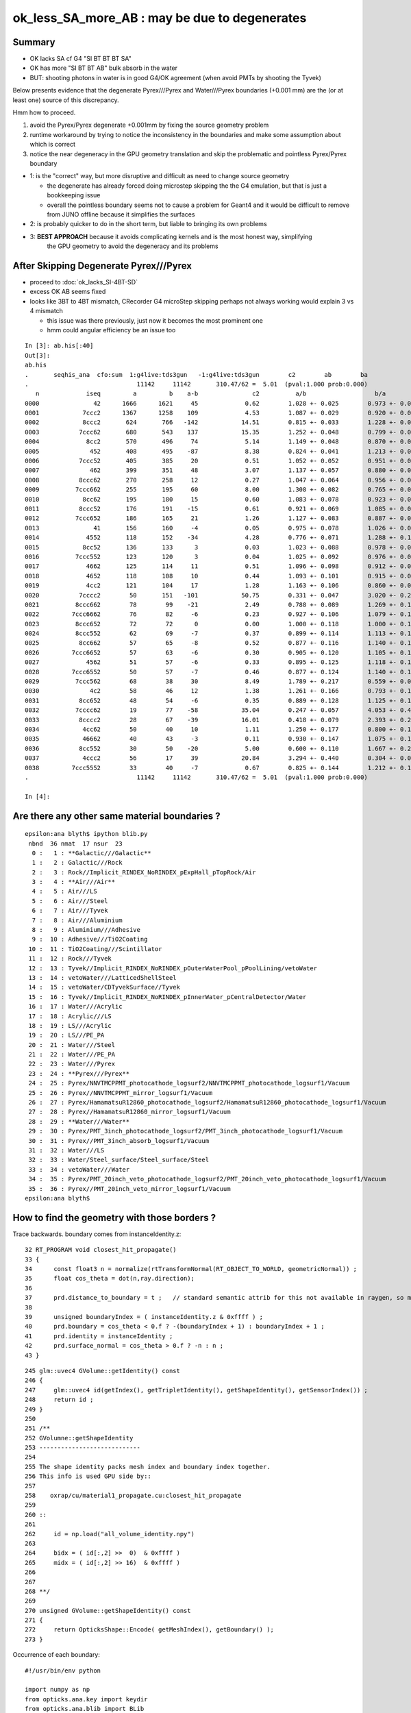 ok_less_SA_more_AB : may be due to degenerates
==================================================

Summary
----------

* OK lacks SA cf G4 "SI BT BT BT SA" 
* OK has more "SI BT BT AB" bulk absorb in the water
* BUT: shooting photons in water is in good G4/OK agreement (when avoid PMTs by shooting the Tyvek) 

Below presents evidence that the degenerate Pyrex///Pyrex and Water///Pyrex boundaries (+0.001 mm)
are the (or at least one) source of this discrepancy. 

Hmm how to proceed.

1. avoid the Pyrex/Pyrex degenerate +0.001mm by fixing the source geometry problem
2. runtime workaround by trying to notice the inconsistency in the boundaries and make some assumption about which is correct
3. notice the near degeneracy in the GPU geometry translation and skip the problematic and pointless Pyrex/Pyrex boundary 


* 1: is the "correct" way, but more disruptive and difficult as need to change source geometry 

  * the degenerate has already forced doing microstep skipping the the G4 emulation, but that 
    is just a bookkeeping issue 
  * overall the pointless boundary seems not to cause a problem for Geant4 and it would be difficult to remove
    from JUNO offline because it simplifies the surfaces 

* 2: is probably quicker to do in the short term, but liable to bringing its own problems
* 3: **BEST APPROACH** because it avoids complicating kernels and is the most honest way, simplifying 
     the GPU geometry to avoid the degeneracy and its problems
       

After Skipping Degenerate Pyrex///Pyrex
-------------------------------------------

* proceed to :doc:`ok_lacks_SI-4BT-SD` 

* excess OK AB seems fixed
* looks like 3BT to 4BT mismatch, CRecorder G4 microStep skipping perhaps not always working would explain 3 vs 4 mismatch 

  * this issue was there previously, just now it becomes the most prominent one  
  * hmm could angular efficiency be an issue too 


::

    In [3]: ab.his[:40]
    Out[3]: 
    ab.his
    .       seqhis_ana  cfo:sum  1:g4live:tds3gun   -1:g4live:tds3gun        c2        ab        ba 
    .                              11142     11142       310.47/62 =  5.01  (pval:1.000 prob:0.000)  
       n             iseq         a         b    a-b               c2          a/b                   b/a           [ns] label
    0000               42      1666      1621     45             0.62        1.028 +- 0.025        0.973 +- 0.024  [2 ] SI AB
    0001            7ccc2      1367      1258    109             4.53        1.087 +- 0.029        0.920 +- 0.026  [5 ] SI BT BT BT SD       ## OK EXCESS SI-3BT-SD
    0002            8ccc2       624       766   -142            14.51        0.815 +- 0.033        1.228 +- 0.044  [5 ] SI BT BT BT SA       ## OK LACKS SI-3BT-SA 
    0003           7ccc62       680       543    137            15.35        1.252 +- 0.048        0.799 +- 0.034  [6 ] SI SC BT BT BT SD    ## OK EXCESS SI-SC-3BT-SD    
    0004             8cc2       570       496     74             5.14        1.149 +- 0.048        0.870 +- 0.039  [4 ] SI BT BT SA
    0005              452       408       495    -87             8.38        0.824 +- 0.041        1.213 +- 0.055  [3 ] SI RE AB
    0006           7ccc52       405       385     20             0.51        1.052 +- 0.052        0.951 +- 0.048  [6 ] SI RE BT BT BT SD
    0007              462       399       351     48             3.07        1.137 +- 0.057        0.880 +- 0.047  [3 ] SI SC AB
    0008           8ccc62       270       258     12             0.27        1.047 +- 0.064        0.956 +- 0.059  [6 ] SI SC BT BT BT SA
    0009          7ccc662       255       195     60             8.00        1.308 +- 0.082        0.765 +- 0.055  [7 ] SI SC SC BT BT BT SD
    0010            8cc62       195       180     15             0.60        1.083 +- 0.078        0.923 +- 0.069  [5 ] SI SC BT BT SA
    0011           8ccc52       176       191    -15             0.61        0.921 +- 0.069        1.085 +- 0.079  [6 ] SI RE BT BT BT SA
    0012          7ccc652       186       165     21             1.26        1.127 +- 0.083        0.887 +- 0.069  [7 ] SI RE SC BT BT BT SD
    0013               41       156       160     -4             0.05        0.975 +- 0.078        1.026 +- 0.081  [2 ] CK AB
    0014             4552       118       152    -34             4.28        0.776 +- 0.071        1.288 +- 0.104  [4 ] SI RE RE AB
    0015            8cc52       136       133      3             0.03        1.023 +- 0.088        0.978 +- 0.085  [5 ] SI RE BT BT SA
    0016          7ccc552       123       120      3             0.04        1.025 +- 0.092        0.976 +- 0.089  [7 ] SI RE RE BT BT BT SD
    0017             4662       125       114     11             0.51        1.096 +- 0.098        0.912 +- 0.085  [4 ] SI SC SC AB
    0018             4652       118       108     10             0.44        1.093 +- 0.101        0.915 +- 0.088  [4 ] SI RE SC AB
    0019             4cc2       121       104     17             1.28        1.163 +- 0.106        0.860 +- 0.084  [4 ] SI BT BT AB                  ## NOW CONSISTENT
    0020           7cccc2        50       151   -101            50.75        0.331 +- 0.047        3.020 +- 0.246  [6 ] SI BT BT BT BT SD            ## OK LACKS SI-4BT-SD 
    0021          8ccc662        78        99    -21             2.49        0.788 +- 0.089        1.269 +- 0.128  [7 ] SI SC SC BT BT BT SA
    0022         7ccc6662        76        82     -6             0.23        0.927 +- 0.106        1.079 +- 0.119  [8 ] SI SC SC SC BT BT BT SD
    0023          8ccc652        72        72      0             0.00        1.000 +- 0.118        1.000 +- 0.118  [7 ] SI RE SC BT BT BT SA
    0024          8ccc552        62        69     -7             0.37        0.899 +- 0.114        1.113 +- 0.134  [7 ] SI RE RE BT BT BT SA
    0025           8cc662        57        65     -8             0.52        0.877 +- 0.116        1.140 +- 0.141  [6 ] SI SC SC BT BT SA
    0026         7ccc6652        57        63     -6             0.30        0.905 +- 0.120        1.105 +- 0.139  [8 ] SI RE SC SC BT BT BT SD
    0027             4562        51        57     -6             0.33        0.895 +- 0.125        1.118 +- 0.148  [4 ] SI SC RE AB
    0028         7ccc6552        50        57     -7             0.46        0.877 +- 0.124        1.140 +- 0.151  [8 ] SI RE RE SC BT BT BT SD
    0029          7ccc562        68        38     30             8.49        1.789 +- 0.217        0.559 +- 0.091  [7 ] SI SC RE BT BT BT SD
    0030              4c2        58        46     12             1.38        1.261 +- 0.166        0.793 +- 0.117  [3 ] SI BT AB
    0031           8cc652        48        54     -6             0.35        0.889 +- 0.128        1.125 +- 0.153  [6 ] SI RE SC BT BT SA
    0032          7cccc62        19        77    -58            35.04        0.247 +- 0.057        4.053 +- 0.462  [7 ] SI SC BT BT BT BT SD       ## OK LACKS SI-SC-4BT-SD
    0033           8cccc2        28        67    -39            16.01        0.418 +- 0.079        2.393 +- 0.292  [6 ] SI BT BT BT BT SA          ## OK LACKS SI-4BT-SA
    0034            4cc62        50        40     10             1.11        1.250 +- 0.177        0.800 +- 0.126  [5 ] SI SC BT BT AB
    0035            46662        40        43     -3             0.11        0.930 +- 0.147        1.075 +- 0.164  [5 ] SI SC SC SC AB
    0036           8cc552        30        50    -20             5.00        0.600 +- 0.110        1.667 +- 0.236  [6 ] SI RE RE BT BT SA
    0037            4ccc2        56        17     39            20.84        3.294 +- 0.440        0.304 +- 0.074  [5 ] SI BT BT BT AB
    0038         7ccc5552        33        40     -7             0.67        0.825 +- 0.144        1.212 +- 0.192  [8 ] SI RE RE RE BT BT BT SD
    .                              11142     11142       310.47/62 =  5.01  (pval:1.000 prob:0.000)  

    In [4]: 




Are there any other same material boundaries ?
-------------------------------------------------

::

    epsilon:ana blyth$ ipython blib.py
     nbnd  36 nmat  17 nsur  23 
      0 :   1 : **Galactic///Galactic** 
      1 :   2 : Galactic///Rock 
      2 :   3 : Rock//Implicit_RINDEX_NoRINDEX_pExpHall_pTopRock/Air 
      3 :   4 : **Air///Air** 
      4 :   5 : Air///LS 
      5 :   6 : Air///Steel 
      6 :   7 : Air///Tyvek 
      7 :   8 : Air///Aluminium 
      8 :   9 : Aluminium///Adhesive 
      9 :  10 : Adhesive///TiO2Coating 
     10 :  11 : TiO2Coating///Scintillator 
     11 :  12 : Rock///Tyvek 
     12 :  13 : Tyvek//Implicit_RINDEX_NoRINDEX_pOuterWaterPool_pPoolLining/vetoWater 
     13 :  14 : vetoWater///LatticedShellSteel 
     14 :  15 : vetoWater/CDTyvekSurface//Tyvek 
     15 :  16 : Tyvek//Implicit_RINDEX_NoRINDEX_pInnerWater_pCentralDetector/Water 
     16 :  17 : Water///Acrylic 
     17 :  18 : Acrylic///LS 
     18 :  19 : LS///Acrylic 
     19 :  20 : LS///PE_PA 
     20 :  21 : Water///Steel 
     21 :  22 : Water///PE_PA 
     22 :  23 : Water///Pyrex 
     23 :  24 : **Pyrex///Pyrex** 
     24 :  25 : Pyrex/NNVTMCPPMT_photocathode_logsurf2/NNVTMCPPMT_photocathode_logsurf1/Vacuum 
     25 :  26 : Pyrex//NNVTMCPPMT_mirror_logsurf1/Vacuum 
     26 :  27 : Pyrex/HamamatsuR12860_photocathode_logsurf2/HamamatsuR12860_photocathode_logsurf1/Vacuum 
     27 :  28 : Pyrex//HamamatsuR12860_mirror_logsurf1/Vacuum 
     28 :  29 : **Water///Water** 
     29 :  30 : Pyrex/PMT_3inch_photocathode_logsurf2/PMT_3inch_photocathode_logsurf1/Vacuum 
     30 :  31 : Pyrex//PMT_3inch_absorb_logsurf1/Vacuum 
     31 :  32 : Water///LS 
     32 :  33 : Water/Steel_surface/Steel_surface/Steel 
     33 :  34 : vetoWater///Water 
     34 :  35 : Pyrex/PMT_20inch_veto_photocathode_logsurf2/PMT_20inch_veto_photocathode_logsurf1/Vacuum 
     35 :  36 : Pyrex//PMT_20inch_veto_mirror_logsurf1/Vacuum 
    epsilon:ana blyth$ 


How to find the geometry with those borders ?
--------------------------------------------------

Trace backwards. boundary comes from instanceIdentity.z::

     32 RT_PROGRAM void closest_hit_propagate()
     33 {
     34      const float3 n = normalize(rtTransformNormal(RT_OBJECT_TO_WORLD, geometricNormal)) ;
     35      float cos_theta = dot(n,ray.direction);
     36 
     37      prd.distance_to_boundary = t ;   // standard semantic attrib for this not available in raygen, so must pass it
     38 
     39      unsigned boundaryIndex = ( instanceIdentity.z & 0xffff ) ;
     40      prd.boundary = cos_theta < 0.f ? -(boundaryIndex + 1) : boundaryIndex + 1 ;
     41      prd.identity = instanceIdentity ;
     42      prd.surface_normal = cos_theta > 0.f ? -n : n ;
     43 }


::

    245 glm::uvec4 GVolume::getIdentity() const
    246 {
    247     glm::uvec4 id(getIndex(), getTripletIdentity(), getShapeIdentity(), getSensorIndex()) ;
    248     return id ;
    249 }
    250 
    251 /**
    252 GVolumne::getShapeIdentity
    253 ----------------------------
    254 
    255 The shape identity packs mesh index and boundary index together.
    256 This info is used GPU side by::
    257 
    258    oxrap/cu/material1_propagate.cu:closest_hit_propagate
    259 
    260 ::
    261 
    262     id = np.load("all_volume_identity.npy")
    263 
    264     bidx = ( id[:,2] >>  0)  & 0xffff ) 
    265     midx = ( id[:,2] >> 16)  & 0xffff ) 
    266 
    267 
    268 **/
    269 
    270 unsigned GVolume::getShapeIdentity() const
    271 {
    272     return OpticksShape::Encode( getMeshIndex(), getBoundary() );
    273 }



Occurrence of each boundary::

    #!/usr/bin/env python

    import numpy as np
    from opticks.ana.key import keydir
    from opticks.ana.blib import BLib
    KEYDIR=keydir()
    blib = BLib()

    if __name__ == '__main__':
        avi = np.load(os.path.join(KEYDIR, "GNodeLib/all_volume_identity.npy"))

        bidx = ( avi[:,2] >>  0)  & 0xffff 
        midx = ( avi[:,2] >> 16)  & 0xffff 

        b,n = np.unique( bidx, return_counts=True)

        for i in range(len(b)): 
            print("%3d : %7d : %s " % (b[i],n[i],blib.bname(b[i])))
        pass


::
        
    epsilon:ana blyth$ ipython bidx.py 
      0 :       1 : Galactic///Galactic 
      1 :       2 : Galactic///Rock 
      2 :       1 : Rock//Implicit_RINDEX_NoRINDEX_pExpHall_pTopRock/Air 
      3 :     191 : Air///Air 
      4 :       1 : Air///LS 
      5 :       1 : Air///Steel 
      6 :       1 : Air///Tyvek 
      7 :     504 : Air///Aluminium 
      8 :     504 : Aluminium///Adhesive 
      9 :   32256 : Adhesive///TiO2Coating 
     10 :   32256 : TiO2Coating///Scintillator 
                                                 top-tracker related
     11 :       1 : Rock///Tyvek 
     12 :       1 : Tyvek//Implicit_RINDEX_NoRINDEX_pOuterWaterPool_pPoolLining/vetoWater 
     13 :    2120 : vetoWater///LatticedShellSteel 
     14 :       1 : vetoWater/CDTyvekSurface//Tyvek 
     15 :       1 : Tyvek//Implicit_RINDEX_NoRINDEX_pInnerWater_pCentralDetector/Water 
     16 :    3048 : Water///Acrylic 
     17 :       1 : Acrylic///LS 

     18 :      46 : LS///Acrylic 
     19 :       8 : LS///PE_PA 
                      small number of items inside LS?

     20 :   27960 : Water///Steel 
     21 :      56 : Water///PE_PA 

     22 :   45612 : Water///Pyrex 

            12612+5000+25600+2400 = 45612    all PMTs including veto 

     23 :   20012 : Pyrex///Pyrex 

            12612+5000+2400 = 20012         all PMTs excluding veto


     24 :   12612 : Pyrex/NNVTMCPPMT_photocathode_logsurf2/NNVTMCPPMT_photocathode_logsurf1/Vacuum 
     25 :   12612 : Pyrex//NNVTMCPPMT_mirror_logsurf1/Vacuum 

     26 :    5000 : Pyrex/HamamatsuR12860_photocathode_logsurf2/HamamatsuR12860_photocathode_logsurf1/Vacuum 
     27 :    5000 : Pyrex//HamamatsuR12860_mirror_logsurf1/Vacuum 

     28 :   25601 : Water///Water 
                               3inch envelope + 1  ?

     29 :   25600 : Pyrex/PMT_3inch_photocathode_logsurf2/PMT_3inch_photocathode_logsurf1/Vacuum 
     30 :   25600 : Pyrex//PMT_3inch_absorb_logsurf1/Vacuum 

     31 :       1 : Water///LS 
     32 :       1 : Water/Steel_surface/Steel_surface/Steel 

     33 :    2400 : vetoWater///Water 
     34 :    2400 : Pyrex/PMT_20inch_veto_photocathode_logsurf2/PMT_20inch_veto_photocathode_logsurf1/Vacuum 
     35 :    2400 : Pyrex//PMT_20inch_veto_mirror_logsurf1/Vacuum 


    epsilon:ana blyth$ 


How to skip the 20012 degenerates ? All named *body_solid*
--------------------------------------------------------------


ipython -i ggeo.py::

    In [8]: nn = np.where( gg.bidx == 23 )[0]

    In [10]: gg.midx
    Out[10]: array([126,  12,  11, ..., 120, 118, 119], dtype=uint32)

    In [11]: gg.midx[np.where(gg.bidx == 23)]
    Out[11]: array([100, 104, 100, ..., 120, 120, 120], dtype=uint32)

    In [12]: mm = gg.midx[np.where(gg.bidx == 23)]

    In [13]: mm.shape
    Out[13]: (20012,)

    In [14]: np.unique(mm, return_counts=True)
    Out[14]: (array([100, 104, 120], dtype=uint32), array([12612,  5000,  2400]))

    In [17]: gg.msn[100]
    Out[17]: u'NNVTMCPPMT_body_solid0x3a905c0'

    In [18]: gg.msn[104]
    Out[18]: u'HamamatsuR12860_body_solid_1_90x3a992f0'

    In [19]: gg.msn[120]
    Out[19]: u'PMT_20inch_veto_body_solid_1_20x3a8b930'


::

    In [38]: w = np.where(np.char.find( a, "body_solid") != -1)

    In [39]: a[w]
    Out[39]: 
    array([u'NNVTMCPPMT_body_solid0x3a905c0', u'HamamatsuR12860_body_solid_1_90x3a992f0', u'PMT_3inch_body_solid_ell_ell_helper0x421dec0', u'PMT_20inch_veto_body_solid_1_20x3a8b930',
           u'HamamatsuR12860_body_solid_1_90x3a992f0'], dtype='<U44')



::

    --skipsolidname NNVTMCPPMT_body_solid,HamamatsuR12860_body_solid_1_9,PMT_20inch_veto_body_solid_1_2

::

    tds-skipsolidname(){ echo $(tds-skipsolidname-) | tr " " "," ; }
    tds-skipsolidname-(){ cat << EON | grep -v ^#
    #NNVTMCPPMTsMask_virtual
    #HamamatsuR12860sMask_virtual
    mask_PMT_20inch_vetosMask_virtual
    NNVTMCPPMT_body_solid
    HamamatsuR12860_body_solid_1_9
    PMT_20inch_veto_body_solid_1_2
    EON
    }




How difficult to remove the Pyrex +0.001mm : epidermis ? VERY 
----------------------------------------------------------------

* that layer has one benefit of making the PMT border surface implementation self contained
* without it will need to feed in the containing water PV to form the border surface 


The external PV (the water) will need to take the role of body_phys in the borders::

    662 HamamatsuR12860PMTManager::helper_make_optical_surface()
    663 {   
    664     new G4LogicalBorderSurface(GetName()+"_photocathode_logsurf1",
    665             inner1_phys, body_phys,
    666             Photocathode_opsurf);
    667     new G4LogicalBorderSurface(GetName()+"_photocathode_logsurf2",
    668             body_phys, inner1_phys,
    669             Photocathode_opsurf);
    670     new G4LogicalBorderSurface(GetName()+"_mirror_logsurf1",
    671             inner2_phys, body_phys,
    672             m_mirror_opsurf);
    673     new G4LogicalBorderSurface(GetName()+"_mirror_logsurf2",
    674             body_phys, inner2_phys,
    675             m_mirror_opsurf);
    676 }



Looking again after the DsG4Scintillation update
---------------------------------------------------

::

    In [4]: ab.his[:30]
    Out[4]: 
    ab.his
    .       seqhis_ana  cfo:sum  1:g4live:tds3gun   -1:g4live:tds3gun        c2        ab        ba 
    .                              11142     11142       616.50/66 =  9.34  (pval:1.000 prob:0.000)  
       n             iseq         a         b    a-b               c2          a/b                   b/a           [ns] label
    0000               42      1666      1621     45             0.62        1.028 +- 0.025        0.973 +- 0.024  [2 ] SI AB
    0001            7ccc2      1264      1258      6             0.01        1.005 +- 0.028        0.995 +- 0.028  [5 ] SI BT BT BT SD
    0002            8ccc2       581       766   -185            25.41        0.758 +- 0.031        1.318 +- 0.048  [5 ] SI BT BT BT SA
                                              ^^^^^^^^^^ OK lacks surface abs            
    0003           7ccc62       579       543     36             1.16        1.066 +- 0.044        0.938 +- 0.040  [6 ] SI SC BT BT BT SD
    0004             8cc2       570       496     74             5.14        1.149 +- 0.048        0.870 +- 0.039  [4 ] SI BT BT SA
    0005              452       408       495    -87             8.38        0.824 +- 0.041        1.213 +- 0.055  [3 ] SI RE AB
    0006              462       399       351     48             3.07        1.137 +- 0.057        0.880 +- 0.047  [3 ] SI SC AB
    0007           7ccc52       360       385    -25             0.84        0.935 +- 0.049        1.069 +- 0.055  [6 ] SI RE BT BT BT SD
    0008           8ccc62       239       258    -19             0.73        0.926 +- 0.060        1.079 +- 0.067  [6 ] SI SC BT BT BT SA
    0009          7ccc662       218       195     23             1.28        1.118 +- 0.076        0.894 +- 0.064  [7 ] SI SC SC BT BT BT SD
    0010            8cc62       195       180     15             0.60        1.083 +- 0.078        0.923 +- 0.069  [5 ] SI SC BT BT SA
    0011             4cc2       268       104    164            72.30        2.577 +- 0.157        0.388 +- 0.038  [4 ] SI BT BT AB
                                               ^^^^^^ OK excess bulk AB
    0012           8ccc52       160       191    -31             2.74        0.838 +- 0.066        1.194 +- 0.086  [6 ] SI RE BT BT BT SA
    0013          7ccc652       163       165     -2             0.01        0.988 +- 0.077        1.012 +- 0.079  [7 ] SI RE SC BT BT BT SD
    0014               41       156       160     -4             0.05        0.975 +- 0.078        1.026 +- 0.081  [2 ] CK AB
    0015             4552       118       152    -34             4.28        0.776 +- 0.071        1.288 +- 0.104  [4 ] SI RE RE AB
    0016            8cc52       136       133      3             0.03        1.023 +- 0.088        0.978 +- 0.085  [5 ] SI RE BT BT SA
    0017             4662       125       114     11             0.51        1.096 +- 0.098        0.912 +- 0.085  [4 ] SI SC SC AB
    0018            4cc62       189        40    149            96.95        4.725 +- 0.344        0.212 +- 0.033  [5 ] SI SC BT BT AB
                                                ^^^^^ OK excess bulk AB
    0019          7ccc552       109       120    -11             0.53        0.908 +- 0.087        1.101 +- 0.100  [7 ] SI RE RE BT BT BT SD
    0020             4652       118       108     10             0.44        1.093 +- 0.101        0.915 +- 0.088  [4 ] SI RE SC AB
    0021           7cccc2        50       151   -101            50.75        0.331 +- 0.047        3.020 +- 0.246  [6 ] SI BT BT BT BT SD
                                                ^^^^^^^ OK lacks SI-3BT-SD 
    0022          8ccc662        63        99    -36             8.00        0.636 +- 0.080        1.571 +- 0.158  [7 ] SI SC SC BT BT BT SA
    0023         7ccc6662        60        82    -22             3.41        0.732 +- 0.094        1.367 +- 0.151  [8 ] SI SC SC SC BT BT BT SD
    0024          8ccc652        65        72     -7             0.36        0.903 +- 0.112        1.108 +- 0.131  [7 ] SI RE SC BT BT BT SA
    0025           8cc662        57        65     -8             0.52        0.877 +- 0.116        1.140 +- 0.141  [6 ] SI SC SC BT BT SA
    0026            4cc52        94        28     66            35.70        3.357 +- 0.346        0.298 +- 0.056  [5 ] SI RE BT BT AB
    0027          8ccc552        53        69    -16             2.10        0.768 +- 0.106        1.302 +- 0.157  [7 ] SI RE RE BT BT BT SA
    0028             4562        51        57     -6             0.33        0.895 +- 0.125        1.118 +- 0.148  [4 ] SI SC RE AB
    .                              11142     11142       616.50/66 =  9.34  (pval:1.000 prob:0.000)  


SA : SURFACE_ABORB compare the sims
~~~~~~~~~~~~~~~~~~~~~~~~~~~~~~~~~~~~~~


generate.cu::


    832         if(s.optical.x > 0 )       // x/y/z/w:index/type/finish/value
    833         {
    834             command = propagate_at_surface(p, s, rng);
    835             if(command == BREAK)    break ;       // SURFACE_DETECT/SURFACE_ABSORB
    836             if(command == CONTINUE) continue ;    // SURFACE_DREFLECT/SURFACE_SREFLECT
    837         }
    838         else
    839         {
    840             propagate_at_boundary_geant4_style(p, s, rng);     // BOUNDARY_RELECT/BOUNDARY_TRANSMIT
    841             // tacit CONTINUE
    842         }


propagate.h::

    679 __device__ int
    680 propagate_at_surface(Photon &p, State &s, curandState &rng)
    681 {
    682     float u_surface = curand_uniform(&rng);
    683 #ifdef WITH_ALIGN_DEV
    684     float u_surface_burn = curand_uniform(&rng);
    685 #endif
    686 
    687 #ifdef WITH_ALIGN_DEV_DEBUG
    688     rtPrintf("propagate_at_surface   u_OpBoundary_DiDiAbsorbDetectReflect:%.9g \n", u_surface);
    689     rtPrintf("propagate_at_surface   u_OpBoundary_DoAbsorption:%.9g \n", u_surface_burn);
    690 #endif
    691 
    692     if( u_surface < s.surface.y )   // absorb   
    693     {
    694         s.flag = SURFACE_ABSORB ;
    695         s.index.x = s.index.y ;   // kludge to get m2 into seqmat for BREAKERs
    696         return BREAK ;
    697     }
    698     else if ( u_surface < s.surface.y + s.surface.x )  // absorb + detect
    699     {
    700         s.flag = SURFACE_DETECT ;
    701         s.index.x = s.index.y ;   // kludge to get m2 into seqmat for BREAKERs
    702         return BREAK ;
    703     }
    704     else if (u_surface  < s.surface.y + s.surface.x + s.surface.w )  // absorb + detect + reflect_diffuse 
    705     {
    706         s.flag = SURFACE_DREFLECT ;
    707         propagate_at_diffuse_reflector_geant4_style(p, s, rng);
    708         return CONTINUE;
    709     }
    710     else
    711     {
    712         s.flag = SURFACE_SREFLECT ;
    713         //propagate_at_specular_reflector(p, s, rng );
    714         propagate_at_specular_reflector_geant4_style(p, s, rng );
    715         return CONTINUE;
    716     }
    717 }

::

     32 __device__ void fill_state( State& s, int boundary, uint4 identity, float wavelength )
     33 {   
     34     // boundary : 1 based code, signed by cos_theta of photon direction to outward geometric normal
     35     // >0 outward going photon
     36     // <0 inward going photon
     37     //
     38     // NB the line is above the details of the payload (ie how many float4 per matsur) 
     39     //    it is just 
     40     //                boundaryIndex*4  + 0/1/2/3     for OMAT/OSUR/ISUR/IMAT 
     41     //
     42     
     43     int line = boundary > 0 ? (boundary - 1)*BOUNDARY_NUM_MATSUR : (-boundary - 1)*BOUNDARY_NUM_MATSUR  ;
     44     
     45     // pick relevant lines depening on boundary sign, ie photon direction relative to normal
     46     //  
     47     int m1_line = boundary > 0 ? line + IMAT : line + OMAT ;
     48     int m2_line = boundary > 0 ? line + OMAT : line + IMAT ;
     49     int su_line = boundary > 0 ? line + ISUR : line + OSUR ;
     50     
     51     //  consider photons arriving at PMT cathode surface
     52     //  geometry normals are expected to be out of the PMT 
     53     //
     54     //  boundary sign will be -ve : so line+3 outer-surface is the relevant one
     55     
     56     s.material1 = boundary_lookup( wavelength, m1_line, 0);
     57     s.m1group2  = boundary_lookup( wavelength, m1_line, 1);
     58     
     59     s.material2 = boundary_lookup( wavelength, m2_line, 0);
     60     s.surface   = boundary_lookup( wavelength, su_line, 0);
     61     
     62     s.optical = optical_buffer[su_line] ;   // index/type/finish/value
     63     
     64     s.index.x = optical_buffer[m1_line].x ; // m1 index
     65     s.index.y = optical_buffer[m2_line].x ; // m2 index 
     66     s.index.z = optical_buffer[su_line].x ; // su index
     67     s.index.w = identity.w   ;
     68     
     69     s.identity = identity ;
     70 
     71 }




ana/surface.py SA is coming from 1-SD onto the logsurf
-----------------------------------------------------------

* hmm the issue of very close surface degenerates might have an impact if they 
  result in getting a boundary without the surface

  * check the boundary histories, and make it easier to do so 

* also note lots of wavelength dependence

::

    In [1]: run surface.py
    INFO:opticks.ana.main:envvar OPTICKS_ANA_DEFAULTS -> defaults {'src': 'torch', 'tag': '1', 'det': 'g4live', 'pfx': 'OKTest', 'cat': 'g4live'} 
    INFO:opticks.ana.key:ppos 4
          wl      sd      sa      sr      dr UpperChimneyTyvekSurface
    [[[300.    0.    0.9   0.    0.1]
      [400.    0.    0.9   0.    0.1]
      [500.    0.    0.9   0.    0.1]
      [600.    0.    0.9   0.    0.1]]]
          wl      sd      sa      sr      dr NNVTMCPPMT_photocathode_logsurf1
    [[[300.       0.041    0.959    0.       0.    ]
      [400.       0.8409   0.1591   0.       0.    ]
      [500.       0.5155   0.4845   0.       0.    ]
      [600.       0.1171   0.8829   0.       0.    ]]]
          wl      sd      sa      sr      dr NNVTMCPPMT_mirror_logsurf1
    [[[300.       0.       0.0001   0.9999   0.    ]
      [400.       0.       0.0001   0.9999   0.    ]
      [500.       0.       0.0001   0.9999   0.    ]
      [600.       0.       0.0001   0.9999   0.    ]]]
          wl      sd      sa      sr      dr NNVTMCPPMT_photocathode_logsurf2
    [[[300.       0.041    0.959    0.       0.    ]
      [400.       0.8409   0.1591   0.       0.    ]
      [500.       0.5155   0.4845   0.       0.    ]
      [600.       0.1171   0.8829   0.       0.    ]]]
          wl      sd      sa      sr      dr HamamatsuR12860_photocathode_logsurf1
    [[[300.       0.0401   0.9599   0.       0.    ]
      [400.       0.8376   0.1624   0.       0.    ]
      [500.       0.4741   0.5259   0.       0.    ]
      [600.       0.0612   0.9388   0.       0.    ]]]
          wl      sd      sa      sr      dr HamamatsuR12860_mirror_logsurf1
    [[[300.       0.       0.0001   0.9999   0.    ]
      [400.       0.       0.0001   0.9999   0.    ]
      [500.       0.       0.0001   0.9999   0.    ]
      [600.       0.       0.0001   0.9999   0.    ]]]
          wl      sd      sa      sr      dr HamamatsuR12860_photocathode_logsurf2
    [[[300.       0.0401   0.9599   0.       0.    ]
      [400.       0.8376   0.1624   0.       0.    ]
      [500.       0.4741   0.5259   0.       0.    ]
      [600.       0.0612   0.9388   0.       0.    ]]]
          wl      sd      sa      sr      dr PMT_3inch_photocathode_logsurf1
    [[[300.       0.046    0.954    0.       0.    ]
      [400.       0.7655   0.2345   0.       0.    ]
      [500.       0.6437   0.3563   0.       0.    ]
      [600.       0.1751   0.8249   0.       0.    ]]]
          wl      sd      sa      sr      dr PMT_3inch_absorb_logsurf1
    [[[300.   0.   1.   0.   0.]
      [400.   0.   1.   0.   0.]
      [500.   0.   1.   0.   0.]
      [600.   0.   1.   0.   0.]]]
          wl      sd      sa      sr      dr PMT_3inch_photocathode_logsurf2
    [[[300.       0.046    0.954    0.       0.    ]
      [400.       0.7655   0.2345   0.       0.    ]
      [500.       0.6437   0.3563   0.       0.    ]
      [600.       0.1751   0.8249   0.       0.    ]]]
          wl      sd      sa      sr      dr PMT_3inch_absorb_logsurf3
    [[[300.   0.   1.   0.   0.]
      [400.   0.   1.   0.   0.]
      [500.   0.   1.   0.   0.]
      [600.   0.   1.   0.   0.]]]
          wl      sd      sa      sr      dr PMT_20inch_veto_photocathode_logsurf1
    [[[300.       0.0212   0.9788   0.       0.    ]
      [400.       0.8034   0.1966   0.       0.    ]
      [500.       0.5149   0.4851   0.       0.    ]
      [600.       0.1292   0.8708   0.       0.    ]]]
          wl      sd      sa      sr      dr PMT_20inch_veto_mirror_logsurf1
    [[[300.       0.       0.0001   0.9999   0.    ]
      [400.       0.       0.0001   0.9999   0.    ]
      [500.       0.       0.0001   0.9999   0.    ]
      [600.       0.       0.0001   0.9999   0.    ]]]
          wl      sd      sa      sr      dr PMT_20inch_veto_photocathode_logsurf2
    [[[300.       0.0212   0.9788   0.       0.    ]
      [400.       0.8034   0.1966   0.       0.    ]
      [500.       0.5149   0.4851   0.       0.    ]
      [600.       0.1292   0.8708   0.       0.    ]]]
          wl      sd      sa      sr      dr CDTyvekSurface
    [[[300.       0.       0.2693   0.       0.7307]
      [400.       0.       0.08     0.       0.92  ]
      [500.       0.       0.09     0.       0.91  ]
      [600.       0.       0.09     0.       0.91  ]]]
          wl      sd      sa      sr      dr Steel_surface
    [[[300.    0.    0.6   0.    0.4]
      [400.    0.    0.6   0.    0.4]
      [500.    0.    0.6   0.    0.4]
      [600.    0.    0.6   0.    0.4]]]
          wl      sd      sa      sr      dr Implicit_RINDEX_NoRINDEX_pExpHall_pTopRock
    [[[300.   0.   1.   0.   0.]
      [400.   0.   1.   0.   0.]
      [500.   0.   1.   0.   0.]
      [600.   0.   1.   0.   0.]]]
          wl      sd      sa      sr      dr Implicit_RINDEX_NoRINDEX_pOuterWaterPool_pPoolLining
    [[[300.   0.   1.   0.   0.]
      [400.   0.   1.   0.   0.]
      [500.   0.   1.   0.   0.]
      [600.   0.   1.   0.   0.]]]
          wl      sd      sa      sr      dr Implicit_RINDEX_NoRINDEX_pInnerWater_pCentralDetector
    [[[300.   0.   1.   0.   0.]
      [400.   0.   1.   0.   0.]
      [500.   0.   1.   0.   0.]
      [600.   0.   1.   0.   0.]]]
          wl      sd      sa      sr      dr perfectDetectSurface
    [[[300.   1.   0.   0.   0.]
      [400.   1.   0.   0.   0.]
      [500.   1.   0.   0.   0.]
      [600.   1.   0.   0.   0.]]]
          wl      sd      sa      sr      dr perfectAbsorbSurface
    [[[300.   0.   1.   0.   0.]
      [400.   0.   1.   0.   0.]
      [500.   0.   1.   0.   0.]
      [600.   0.   1.   0.   0.]]]
          wl      sd      sa      sr      dr perfectSpecularSurface
    [[[300.   0.   0.   1.   0.]
      [400.   0.   0.   1.   0.]
      [500.   0.   0.   1.   0.]
      [600.   0.   0.   1.   0.]]]
          wl      sd      sa      sr      dr perfectDiffuseSurface
    [[[300.   0.   0.   0.   1.]
      [400.   0.   0.   0.   1.]
      [500.   0.   0.   0.   1.]
      [600.   0.   0.   0.   1.]]]

    In [2]: 



Checking boundary histories
-----------------------------

::

    In [6]: a.bn.view(np.int8)
    Out[6]: 
    A([[[ 18,  17, -23, ...,   0,   0,   0]],

       [[ 18,  18,   0, ...,   0,   0,   0]],

       [[ 18,  17, -24, ...,   0,   0,   0]],

       ...,

       [[ 18,  17, -23, ...,   0,   0,   0]],

       [[ 18,  18,  18, ...,   0,   0,   0]],

       [[ 18,  18,  17, ...,   0,   0,   0]]], dtype=int8)

    In [7]: a.bn.view(np.int8).shape
    Out[7]: (11142, 1, 16)


::

    In [9]: als[10:11]
    Out[9]: SI BT BT SA

    In [10]: print(a.blib.format(a.bn[10]))
     18 : Acrylic///LS
     17 : Water///Acrylic
     16 : Tyvek//Implicit_RINDEX_NoRINDEX_pInnerWater_pCentralDetector/Water

    In [11]: a.bn[10]
    Out[11]: A([18, 17, 16,  0,  0,  0,  0,  0,  0,  0,  0,  0,  0,  0,  0,  0], dtype=int8)


::      

               Ty/Wa            /   /   
                /            Wa/Ac /  
               /              /   /  
              /              / Ac/LS
             /              /   /
            .  . . . . . . / . /. . . SI
           /              /   /
          /              /   /
         /              /   /
        /              /   /
       /              /   /
      /              /   /
     /              /   /



ABSLENGTH Check
~~~~~~~~~~~~~~~~~

* looking in GMaterialLib has no surprises, need to dump at point of use


GMaterialLib::

      63 const char* GMaterialLib::keyspec =
      64 "refractive_index:RINDEX,"
      65 "absorption_length:ABSLENGTH,"
      66 "scattering_length:RAYLEIGH,"
      67 "reemission_prob:REEMISSIONPROB,"
      68 "group_velocity:GROUPVEL,"
      69 "extra_y:EXTRA_Y,"
      70 "extra_z:EXTRA_Z,"
      71 "extra_w:EXTRA_W,"
      72 "detect:EFFICIENCY,"
      73 ;


From the GMaterialLib on epsilon with an old geocache::

    In [11]: run material.py
    [{__init__            :proplib.py:151} INFO     - names : None 
    [{__init__            :proplib.py:161} INFO     - npath : /usr/local/opticks/geocache/OKX4Test_lWorld0x32a96e0_PV_g4live/g4ok_gltf/a3cbac8189a032341f76682cdb4f47b6/1/GItemList/GMaterialLib.txt 
    [{__init__            :proplib.py:168} INFO     - names : ['LS', 'Steel', 'Tyvek', 'Air', 'Scintillator', 'TiO2Coating', 'Adhesive', 'Aluminium', 'Rock', 'LatticedShellSteel', 'Acrylic', 'PE_PA', 'Vacuum', 'Pyrex', 'Water', 'vetoWater', 'Galactic'] 
    [{opticks_args        :main.py   :140} INFO     - envvar OPTICKS_ANA_DEFAULTS -> defaults {'src': 'torch', 'tag': '1', 'det': 'g4live', 'pfx': 'OKTest', 'cat': 'g4live'} 
    [{<module>            :material.py:195} INFO     - mat Water 
            wavelen      rindex      abslen     scatlen    reemprob    groupvel LS
    [[[   300.          1.5264      0.975    4887.5513      0.7214    177.2066]
      [   400.          1.5       195.5178  17976.7012      0.8004    189.7664]
      [   500.          1.4902 114196.2188  43987.5156      0.1231    195.3692]
      [   600.          1.4837  46056.8906 116999.7344      0.0483    198.683 ]]]
            wavelen      rindex      abslen     scatlen    reemprob    groupvel Steel
    [[[    300.           1.           0.001  1000000.           0.         299.7924]
      [    400.           1.           0.001  1000000.           0.         299.7924]
      [    500.           1.           0.001  1000000.           0.         299.7924]
      [    600.           1.           0.001  1000000.           0.         299.7924]]]
            wavelen      rindex      abslen     scatlen    reemprob    groupvel Tyvek
    [[[    300.           1.       10000.     1000000.           0.         299.7924]
      [    400.           1.       10000.     1000000.           0.         299.7924]
      [    500.           1.       10000.     1000000.           0.         299.7924]
      [    600.           1.       10000.     1000000.           0.         299.7924]]]
            wavelen      rindex      abslen     scatlen    reemprob    groupvel Air
    [[[     300.            1.0003 10000000.      1000000.            0.          299.7115]
      [     400.            1.0003 10000000.      1000000.            0.          299.7115]
      [     500.            1.0003 10000000.      1000000.            0.          299.7115]
      [     600.            1.0003 10000000.      1000000.            0.          299.7115]]]
            wavelen      rindex      abslen     scatlen    reemprob    groupvel Scintillator
    [[[    300.           1.     1000000.     1000000.           0.         299.7924]
      [    400.           1.     1000000.     1000000.           0.         299.7924]
      [    500.           1.     1000000.     1000000.           0.         299.7924]
      [    600.           1.     1000000.     1000000.           0.         299.7924]]]
            wavelen      rindex      abslen     scatlen    reemprob    groupvel TiO2Coating
    [[[    300.           1.     1000000.     1000000.           0.         299.7924]
      [    400.           1.     1000000.     1000000.           0.         299.7924]
      [    500.           1.     1000000.     1000000.           0.         299.7924]
      [    600.           1.     1000000.     1000000.           0.         299.7924]]]
            wavelen      rindex      abslen     scatlen    reemprob    groupvel Adhesive
    [[[    300.           1.     1000000.     1000000.           0.         299.7924]
      [    400.           1.     1000000.     1000000.           0.         299.7924]
      [    500.           1.     1000000.     1000000.           0.         299.7924]
      [    600.           1.     1000000.     1000000.           0.         299.7924]]]
            wavelen      rindex      abslen     scatlen    reemprob    groupvel Aluminium
    [[[    300.           1.     1000000.     1000000.           0.         299.7924]
      [    400.           1.     1000000.     1000000.           0.         299.7924]
      [    500.           1.     1000000.     1000000.           0.         299.7924]
      [    600.           1.     1000000.     1000000.           0.         299.7924]]]
            wavelen      rindex      abslen     scatlen    reemprob    groupvel Rock
    [[[    300.           1.           0.001  1000000.           0.         299.7924]
      [    400.           1.           0.001  1000000.           0.         299.7924]
      [    500.           1.           0.001  1000000.           0.         299.7924]
      [    600.           1.           0.001  1000000.           0.         299.7924]]]
            wavelen      rindex      abslen     scatlen    reemprob    groupvel LatticedShellSteel
    [[[    300.           1.           0.001  1000000.           0.         299.7924]
      [    400.           1.           0.001  1000000.           0.         299.7924]
      [    500.           1.           0.001  1000000.           0.         299.7924]
      [    600.           1.           0.001  1000000.           0.         299.7924]]]
            wavelen      rindex      abslen     scatlen    reemprob    groupvel Acrylic
    [[[    300.           1.5358      29.0775 1000000.           0.         175.9265]
      [    400.           1.5078     822.0058 1000000.           0.         187.7579]
      [    500.           1.4977    8908.     1000000.           0.         195.7688]
      [    600.           1.4922    8908.     1000000.           0.         198.2241]]]
            wavelen      rindex      abslen     scatlen    reemprob    groupvel PE_PA
    [[[    300.           1.51         4.9401 1000000.           0.         198.538 ]
      [    400.           1.51         3.9277 1000000.           0.         198.538 ]
      [    500.           1.51         9.3682 1000000.           0.         198.538 ]
      [    600.           1.51        13.8064 1000000.           0.         198.538 ]]]
            wavelen      rindex      abslen     scatlen    reemprob    groupvel Vacuum
    [[[3.0000e+02 1.0000e+00 1.0000e+09 1.0000e+06 0.0000e+00 2.9979e+02]
      [4.0000e+02 1.0000e+00 1.0000e+09 1.0000e+06 0.0000e+00 2.9979e+02]
      [5.0000e+02 1.0000e+00 1.0000e+09 1.0000e+06 0.0000e+00 2.9979e+02]
      [6.0000e+02 1.0000e+00 1.0000e+09 1.0000e+06 0.0000e+00 2.9979e+02]]]
            wavelen      rindex      abslen     scatlen    reemprob    groupvel Pyrex
    [[[    300.           1.5061    1000.     1000000.           0.         195.0881]
      [    400.           1.4865    1341.0769 1000000.           0.         193.9326]
      [    500.           1.478     1999.3562 1000000.           0.         198.9286]
      [    600.           1.4734     996.954  1000000.           0.         200.8115]]]
            wavelen      rindex      abslen     scatlen    reemprob    groupvel Water
    [[[    300.           1.3608    9039.2441 1000000.           0.         212.4812]
      [    400.           1.355    29940.1895 1000000.           0.         218.0326]
      [    500.           1.3492   39363.5898 1000000.           0.         217.1819]
      [    600.           1.344     6529.043  1000000.           0.         218.093 ]]]
            wavelen      rindex      abslen     scatlen    reemprob    groupvel vetoWater
    [[[    300.           1.3608    9039.2441 1000000.           0.         212.4812]
      [    400.           1.355    29940.1895 1000000.           0.         218.0326]
      [    500.           1.3492   39363.5898 1000000.           0.         217.1819]
      [    600.           1.344     6529.043  1000000.           0.         218.093 ]]]
            wavelen      rindex      abslen     scatlen    reemprob    groupvel Galactic
    [[[    300.           1.     1000000.     1000000.           0.         299.7924]
      [    400.           1.     1000000.     1000000.           0.         299.7924]
      [    500.           1.     1000000.     1000000.           0.         299.7924]
      [    600.           1.     1000000.     1000000.           0.         299.7924]]]




G4OpAbsorption::GetMeanFreePath 
---------------------------------

g4-cls G4OpAbsorption::

    138     if ( aMaterialPropertyTable ) {
    139        AttenuationLengthVector = aMaterialPropertyTable->
    140                                                 GetProperty(kABSLENGTH);
    141            if ( AttenuationLengthVector ){
    142              AttenuationLength = AttenuationLengthVector->
    143                                          Value(thePhotonMomentum);
    144            }
    145            else {
    146 //             G4cout << "No Absorption length specified" << G4endl;
    147            }
    148         }
    149         else {
    150 //           G4cout << "No Absorption length specified" << G4endl;
    151         }
    152 
    153         return AttenuationLength;
    154 }


Observe missed Water///Pyrex border, hitting instead Pyrex///Pyrex 
-----------------------------------------------------------------------

::

    In [2]: ab.his
    Out[2]: 
    ab.his
    .       seqhis_ana  cfo:sum  1:g4live:tds3gun   -1:g4live:tds3gun        c2        ab        ba 
    .                              11142     11142       616.50/66 =  9.34  (pval:1.000 prob:0.000)  
       n             iseq         a         b    a-b               c2          a/b                   b/a           [ns] label
    0000               42      1666      1621     45             0.62        1.028 +- 0.025        0.973 +- 0.024  [2 ] SI AB
    0001            7ccc2      1264      1258      6             0.01        1.005 +- 0.028        0.995 +- 0.028  [5 ] SI BT BT BT SD
    0002            8ccc2       581       766   -185            25.41        0.758 +- 0.031        1.318 +- 0.048  [5 ] SI BT BT BT SA
    0003           7ccc62       579       543     36             1.16        1.066 +- 0.044        0.938 +- 0.040  [6 ] SI SC BT BT BT SD
    0004             8cc2       570       496     74             5.14        1.149 +- 0.048        0.870 +- 0.039  [4 ] SI BT BT SA
    0005              452       408       495    -87             8.38        0.824 +- 0.041        1.213 +- 0.055  [3 ] SI RE AB
    0006              462       399       351     48             3.07        1.137 +- 0.057        0.880 +- 0.047  [3 ] SI SC AB
    0007           7ccc52       360       385    -25             0.84        0.935 +- 0.049        1.069 +- 0.055  [6 ] SI RE BT BT BT SD
    0008           8ccc62       239       258    -19             0.73        0.926 +- 0.060        1.079 +- 0.067  [6 ] SI SC BT BT BT SA
    0009          7ccc662       218       195     23             1.28        1.118 +- 0.076        0.894 +- 0.064  [7 ] SI SC SC BT BT BT SD
    0010            8cc62       195       180     15             0.60        1.083 +- 0.078        0.923 +- 0.069  [5 ] SI SC BT BT SA
    0011             4cc2       268       104    164            72.30        2.577 +- 0.157        0.388 +- 0.038  [4 ] SI BT BT AB
    0012           8ccc52       160       191    -31             2.74        0.838 +- 0.066        1.194 +- 0.086  [6 ] SI RE BT BT BT SA
    0013          7ccc652       163       165     -2             0.01        0.988 +- 0.077        1.012 +- 0.079  [7 ] SI RE SC BT BT BT SD
    0014               41       156       160     -4             0.05        0.975 +- 0.078        1.026 +- 0.081  [2 ] CK AB
    0015             4552       118       152    -34             4.28        0.776 +- 0.071        1.288 +- 0.104  [4 ] SI RE RE AB
    0016            8cc52       136       133      3             0.03        1.023 +- 0.088        0.978 +- 0.085  [5 ] SI RE BT BT SA
    0017             4662       125       114     11             0.51        1.096 +- 0.098        0.912 +- 0.085  [4 ] SI SC SC AB
    0018            4cc62       189        40    149            96.95        4.725 +- 0.344        0.212 +- 0.033  [5 ] SI SC BT BT AB
    .                              11142     11142       616.50/66 =  9.34  (pval:1.000 prob:0.000)  



    In [3]: a.sel = "SI BT BT BT SA"      ## select the OK "SA"


    In [15]: a.bn.reshape(-1,4).view(np.int8)[:20]
    Out[15]: 
    A([[ 18,  17, -23, -25,   0,   0,   0,   0,   0,   0,   0,   0,   0,   0,   0,   0],
       [ 18,  17, -23, -27,   0,   0,   0,   0,   0,   0,   0,   0,   0,   0,   0,   0],
       [ 18,  17, -23, -27,   0,   0,   0,   0,   0,   0,   0,   0,   0,   0,   0,   0],
       [ 18,  17, -23, -25,   0,   0,   0,   0,   0,   0,   0,   0,   0,   0,   0,   0],
       [ 18,  17, -23, -25,   0,   0,   0,   0,   0,   0,   0,   0,   0,   0,   0,   0],
       [ 18,  17, -23, -25,   0,   0,   0,   0,   0,   0,   0,   0,   0,   0,   0,   0],
       [ 18,  17, -23, -27,   0,   0,   0,   0,   0,   0,   0,   0,   0,   0,   0,   0],
       [ 18,  17, -23, -25,   0,   0,   0,   0,   0,   0,   0,   0,   0,   0,   0,   0],
       [ 18,  17, -23, -25,   0,   0,   0,   0,   0,   0,   0,   0,   0,   0,   0,   0],
       [ 18,  17, -23, -25,   0,   0,   0,   0,   0,   0,   0,   0,   0,   0,   0,   0],
       [ 18,  17, -23, -27,   0,   0,   0,   0,   0,   0,   0,   0,   0,   0,   0,   0],
       [ 18,  17, -23, -25,   0,   0,   0,   0,   0,   0,   0,   0,   0,   0,   0,   0],
       [ 18,  17, -23, -27,   0,   0,   0,   0,   0,   0,   0,   0,   0,   0,   0,   0],
       [ 18,  17, -23, -25,   0,   0,   0,   0,   0,   0,   0,   0,   0,   0,   0,   0],
       [ 18,  17, -23, -25,   0,   0,   0,   0,   0,   0,   0,   0,   0,   0,   0,   0],
       [ 18,  17, -23, -25,   0,   0,   0,   0,   0,   0,   0,   0,   0,   0,   0,   0],
       [ 18,  17, -23, -25,   0,   0,   0,   0,   0,   0,   0,   0,   0,   0,   0,   0],
       [ 18,  17, -23, -27,   0,   0,   0,   0,   0,   0,   0,   0,   0,   0,   0,   0],
       [ 18,  17, -23, -27,   0,   0,   0,   0,   0,   0,   0,   0,   0,   0,   0,   0],
       [ 18,  17, -24, -25,   0,   0,   0,   0,   0,   0,   0,   0,   0,   0,   0,   0]], dtype=int8)


    In [17]: print(a.blib.format(a.bn.reshape(-1,4).view(np.int8)[0]))
     18 : Acrylic///LS
     17 : Water///Acrylic
    -23 : Water///Pyrex
    -25 : Pyrex/NNVTMCPPMT_photocathode_logsurf2/NNVTMCPPMT_photocathode_logsurf1/Vacuum

    In [18]: print(a.blib.format(a.bn.reshape(-1,4).view(np.int8)[1]))
     18 : Acrylic///LS
     17 : Water///Acrylic
    -23 : Water///Pyrex
    -27 : Pyrex/HamamatsuR12860_photocathode_logsurf2/HamamatsuR12860_photocathode_logsurf1/Vacuum

    In [19]: print(a.blib.format(a.bn.reshape(-1,4).view(np.int8)[19]))
     18 : Acrylic///LS          # from center of the LS shoot ray,  find Ac///LS  +ve boundary means are in imat:LS 
     17 : Water///Acrylic       # at the Acrylic shoot another ray, find Wa///Ac  +ve boundary means are in imat:Ac 
    -24 : Pyrex///Pyrex         
    -25 : Pyrex/NNVTMCPPMT_photocathode_logsurf2/NNVTMCPPMT_photocathode_logsurf1/Vacuum


The boundary sequence going from Water///Acrylic to Pyrex///Pyrex is clear sign of missing a boundary, 
at first glance it might seem like missing the Water///Pyrex was not a problem 
BUT that surely means are using the ABSLENGTH (and other properties) of Pyrex and not Water for 
part of the propagation.

::

    In [29]: a.bn.reshape(-1,4).view(np.int8).shape
    Out[29]: (581, 16)

    In [31]: np.where( a.bn.reshape(-1,4).view(np.int8)[:,2] == -24 )[0]
    Out[31]: array([ 19,  27,  47,  48,  74,  80,  83, 111, 116, 130, 141, 145, 148, 152, 160, 176, 177, 180, 185, 189, 190, 229, 256, 316, 346, 405, 411, 418, 452, 469, 480, 506, 539])

    In [32]: np.where( a.bn.reshape(-1,4).view(np.int8)[:,2] == -24 )[0].shape
    Out[32]: (33,)

    In [33]: np.where( a.bn.reshape(-1,4).view(np.int8)[:,2] == -23 )[0].shape
    Out[33]: (548,)

    In [34]: 33./581.
    Out[34]: 0.05679862306368331

To automate this need to get the imat/omat indices.
Hmm, what about seqmat ?  Does that show this ?

::

    In [41]: a.seqmat_ana.table
    Out[41]: 
    seqmat_ana
    .                     cfo:-  1:g4live:tds3gun 
    .                                581         1.00 
       n             iseq         frac           a    a-b      [ns] label
    0000            defb1        0.943         548        [5 ] LS Ac Wa Py Va
    0001            deeb1        0.057          33        [5 ] LS Ac Py Py Va
       n             iseq         frac           a    a-b      [ns] label
    .                                581         1.00 


Pyrex ABSLEN is much shorter than water... this might explain the excess AB in the "Water" 
because in 5% of cases it is being mis-identified as Pyrex.::


    451             wavelen      rindex      abslen     scatlen    reemprob    groupvel Pyrex
    452     [[[    300.           1.5061    1000.     1000000.           0.         195.0881]
    453       [    400.           1.4865    1341.0769 1000000.           0.         193.9326]
    454       [    500.           1.478     1999.3562 1000000.           0.         198.9286]
    455       [    600.           1.4734     996.954  1000000.           0.         200.8115]]]
    456             wavelen      rindex      abslen     scatlen    reemprob    groupvel Water
    457     [[[    300.           1.3608    9039.2441 1000000.           0.         212.4812]
    458       [    400.           1.355    29940.1895 1000000.           0.         218.0326]
    459       [    500.           1.3492   39363.5898 1000000.           0.         217.1819]
    460       [    600.           1.344     6529.043  1000000.           0.         218.093 ]]]
    461             wavelen      rindex      abslen     scatlen    reemprob    groupvel vetoWater



Hmm how to proceed.

1. avoid the Pyrex/Pyrex degenerate +0.001mm by fixing this geometry problem
2. workaround by trying to notice the inconsistency in the boundaries and make some assumption about which is correct

* 1 is the "correct" way, but more disruptive and difficult as need to change geometry 



Look at the excess AB in "Water"
----------------------------------


::

    In [42]: a.sel = "SI BT BT AB"
    In [44]: a.bn.shape
    Out[44]: (268, 1, 4)

    In [45]: a.seqmat_ana.table
    Out[45]: 
    seqmat_ana
    .                     cfo:-  1:g4live:tds3gun 
    .                                268         1.00 
       n             iseq         frac           a    a-b      [ns] label
    0000             eeb1        0.590         158        [4 ] LS Ac Py Py
    0001             ffb1        0.410         110        [4 ] LS Ac Wa Wa
       n             iseq         frac           a    a-b      [ns] label
    .                                268         1.00 




    In [49]: a.bn.view(np.int8).reshape(-1,16)[:50]
    Out[49]: 
    A([[ 18,  17, -24,   0,   0,   0,   0,   0,   0,   0,   0,   0,   0,   0,   0,   0],
       [ 18,  17, -24,   0,   0,   0,   0,   0,   0,   0,   0,   0,   0,   0,   0,   0],
       [ 18,  17, -24,   0,   0,   0,   0,   0,   0,   0,   0,   0,   0,   0,   0,   0],
       [ 18,  17, -24,   0,   0,   0,   0,   0,   0,   0,   0,   0,   0,   0,   0,   0],
       [ 18,  17, -23,   0,   0,   0,   0,   0,   0,   0,   0,   0,   0,   0,   0,   0],
       [ 18,  17, -24,   0,   0,   0,   0,   0,   0,   0,   0,   0,   0,   0,   0,   0],
       [ 18,  17, -24,   0,   0,   0,   0,   0,   0,   0,   0,   0,   0,   0,   0,   0],
       [ 18,  17, -24,   0,   0,   0,   0,   0,   0,   0,   0,   0,   0,   0,   0,   0],
       [ 18,  17, -23,   0,   0,   0,   0,   0,   0,   0,   0,   0,   0,   0,   0,   0],
       [ 18,  17, -24,   0,   0,   0,   0,   0,   0,   0,   0,   0,   0,   0,   0,   0],
       [ 18,  17,  16,   0,   0,   0,   0,   0,   0,   0,   0,   0,   0,   0,   0,   0],
       [ 18,  17, -24,   0,   0,   0,   0,   0,   0,   0,   0,   0,   0,   0,   0,   0],
       [ 18,  17,  16,   0,   0,   0,   0,   0,   0,   0,   0,   0,   0,   0,   0,   0],
       [ 18,  17, -24,   0,   0,   0,   0,   0,   0,   0,   0,   0,   0,   0,   0,   0],
       [ 18,  17,  16,   0,   0,   0,   0,   0,   0,   0,   0,   0,   0,   0,   0,   0],
       [ 18,  17, -24,   0,   0,   0,   0,   0,   0,   0,   0,   0,   0,   0,   0,   0],
       [ 18,  17, -24,   0,   0,   0,   0,   0,   0,   0,   0,   0,   0,   0,   0,   0],




    In [52]: print(a.blib.format(a.bn.view(np.int8).reshape(-1,16)[0]))
     18 : Acrylic///LS
     17 : Water///Acrylic
    -24 : Pyrex///Pyrex

    In [53]: print(a.blib.format(a.bn.view(np.int8).reshape(-1,16)[1]))
     18 : Acrylic///LS
     17 : Water///Acrylic
    -24 : Pyrex///Pyrex

    In [54]: print(a.blib.format(a.bn.view(np.int8).reshape(-1,16)[2]))
     18 : Acrylic///LS
     17 : Water///Acrylic
    -24 : Pyrex///Pyrex

    In [55]: print(a.blib.format(a.bn.view(np.int8).reshape(-1,16)[3]))
     18 : Acrylic///LS
     17 : Water///Acrylic
    -24 : Pyrex///Pyrex

    In [56]: print(a.blib.format(a.bn.view(np.int8).reshape(-1,16)[4]))
     18 : Acrylic///LS
     17 : Water///Acrylic
    -23 : Water///Pyrex

    In [57]: print(a.blib.format(a.bn.view(np.int8).reshape(-1,16)[5]))
     18 : Acrylic///LS
     17 : Water///Acrylic
    -24 : Pyrex///Pyrex




